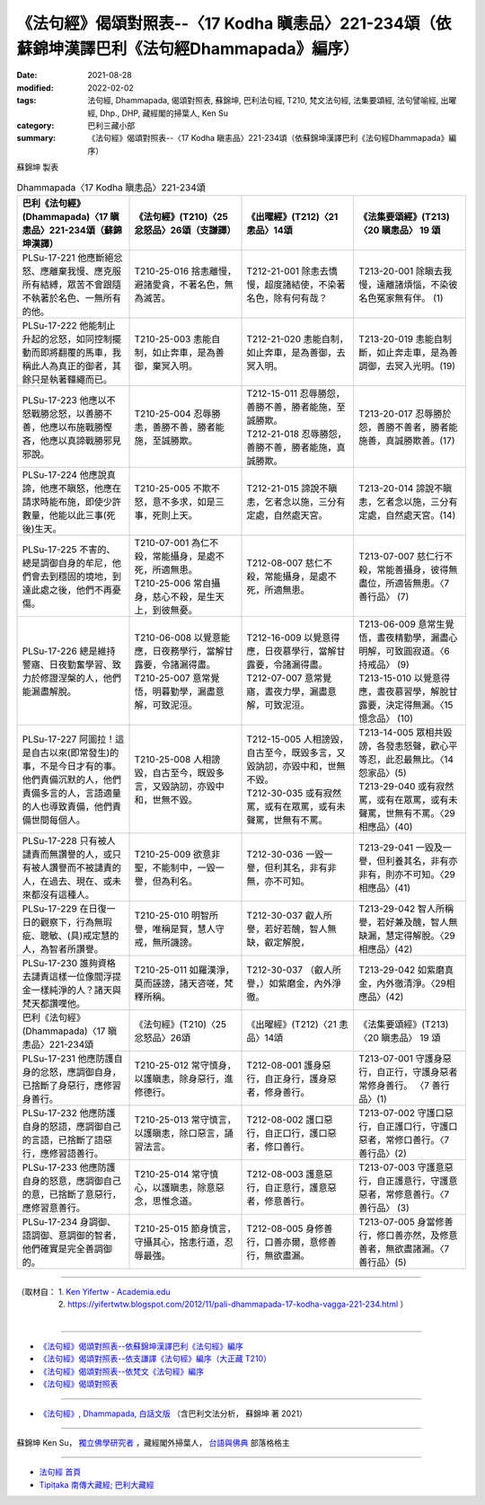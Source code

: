 ====================================================================================================
《法句經》偈頌對照表--〈17 Kodha 瞋恚品〉221-234頌（依蘇錦坤漢譯巴利《法句經Dhammapada》編序）
====================================================================================================

:date: 2021-08-28
:modified: 2022-02-02
:tags: 法句經, Dhammapada, 偈頌對照表, 蘇錦坤, 巴利法句經, T210, 梵文法句經, 法集要頌經, 法句譬喻經, 出曜經, Dhp., DHP, 藏經閣的掃葉人, Ken Su
:category: 巴利三藏小部
:summary: 《法句經》偈頌對照表--〈17 Kodha 瞋恚品〉221-234頌（依蘇錦坤漢譯巴利《法句經Dhammapada》編序）


蘇錦坤 製表

.. list-table:: Dhammapada〈17 Kodha 瞋恚品〉221-234頌
   :widths: 25 25 25 25
   :header-rows: 1
   :class: remove-gatha-number

   * - 巴利《法句經》(Dhammapada)〈17 瞋恚品〉221-234頌（蘇錦坤漢譯）
     - 《法句經》(T210)〈25 忿怒品〉26頌（支謙譯）
     - 《出曜經》(T212)〈21 恚品〉14頌
     - 《法集要頌經》(T213)〈20 瞋恚品〉 19 頌

   * - PLSu-17-221 他應斷絕忿怒、應離棄我慢、應克服所有結縛，眾苦不會跟隨不執著於名色、一無所有的他。
     - T210-25-016 捨恚離慢，避諸愛貪，不著名色，無為滅苦。
     - T212-21-001 除恚去憍慢，超度諸結使，不染著名色，除有何有哉？
     - T213-20-001 除瞋去我慢，遠離諸煩惱，不染彼名色冤家無有伴。 (1)

   * - PLSu-17-222 他能制止升起的忿怒，如同控制擺動而即將翻覆的馬車，我稱此人為真正的御者，其餘只是執著韁繩而已。
     - T210-25-003 恚能自制，如止奔車，是為善御，棄冥入明。
     - T212-21-020 恚能自制，如止奔車，是為善御，去冥入明。
     - T213-20-019 恚能自制斷，如止奔走車，是為善調御，去冥入光明。(19)

   * - PLSu-17-223 他應以不怒戰勝忿怒，以善勝不善，他應以布施戰勝慳吝，他應以真諦戰勝邪見邪說。
     - T210-25-004 忍辱勝恚，善勝不善，勝者能施，至誠勝欺。
     - | T212-15-011 忍辱勝怨，善勝不善，勝者能施，至誠勝欺。
       | T212-21-018 忍辱勝怨，善勝不善，勝者能施，真誠勝欺。
     - T213-20-017 忍辱勝於怨，善勝不善者，勝者能施善，真誠勝欺善。(17)

   * - PLSu-17-224 他應說真諦，他應不瞋怒，他應在請求時能布施，即使少許數量，他能以此三事(死後)生天。
     - T210-25-005 不欺不怒，意不多求，如是三事，死則上天。
     - T212-21-015 諦說不瞋恚，乞者念以施，三分有定處，自然處天宮。
     - T213-20-014 諦說不瞋恚，乞者念以施，三分有定處，自然處天宮。(14)

   * - PLSu-17-225 不害的、總是調御自身的牟尼，他們會去到穩固的境地，到達此處之後，他們不再憂傷。
     - | T210-07-001 為仁不殺，常能攝身，是處不死，所適無患。 
       | T210-25-006 常自攝身，慈心不殺，是生天上，到彼無憂。
     - T212-08-007 慈仁不殺，常能攝身，是處不死，所適無患。
     - T213-07-007 慈仁行不殺，常能善攝身，彼得無盡位，所適皆無患。〈7 善行品〉 (7)

   * - PLSu-17-226 總是維持警寤、日夜勤奮學習、致力於修證涅槃的人，他們能漏盡解脫。
     - | T210-06-008 以覺意能應，日夜務學行，當解甘露要，令諸漏得盡。 
       | T210-25-007 意常覺悟，明暮勤學，漏盡意解，可致泥洹。
     - | T212-16-009 以覺意得應，日夜慕學行，當解甘露要，令諸漏得盡。 
       | T212-07-007 意常覺寤，晝夜力學，漏盡意解，可致泥洹。
     - | T213-06-009 意常生覺悟，晝夜精勤學，漏盡心明解，可致圓寂道。〈6 持戒品〉 (9)
       | T213-15-010 以覺意得應，晝夜慕習學，解脫甘露要，決定得無漏。〈15 憶念品〉 (10)

   * - PLSu-17-227 阿圖拉！這是自古以來(即常發生)的事，不是今日才有的事。他們責備沉默的人，他們責備多言的人，言語適量的人也導致責備，他們責備世間每個人。
     - T210-25-008 人相謗毀，自古至今，既毀多言，又毀訥訒，亦毀中和，世無不毀。
     - | T212-15-005 人相謗毀，自古至今，既毀多言，又毀訥訒，亦毀中和，世無不毀。 
       | T212-30-035 或有寂然罵，或有在眾罵，或有未聲罵，世無有不罵。
     - | T213-14-005 眾相共毀謗，各發恚怒聲，歡心平等忍，此忍最無比。〈14 怨家品〉(5)
       | T213-29-040 或有寂然罵，或有在眾罵，或有未聲罵，世無有不罵。〈29相應品〉(40)

   * - PLSu-17-228 只有被人譴責而無讚譽的人，或只有被人讚譽而不被譴責的人，在過去、現在、或未來都沒有這種人。
     - T210-25-009 欲意非聖，不能制中，一毀一譽，但為利名。
     - T212-30-036 一毀一譽，但利其名，非有非無，亦不可知。
     - T213-29-041 一毀及一譽，但利養其名，非有亦非有，則亦不可知。〈29相應品〉(41)

   * - PLSu-17-229 在日復一日的觀察下，行為無瑕疵、聰敏、(具)戒定慧的人，為智者所讚譽。
     - T210-25-010 明智所譽，唯稱是賢，慧人守戒，無所譏謗。
     - T212-30-037 叡人所譽，若好若醜，智人無缺，叡定解脫，
     - T213-29-042 智人所稱譽，若好兼及醜，智人無缺漏，慧定得解脫。〈29相應品〉(42)

   * - PLSu-17-230 誰夠資格去譴責這樣一位像閻浮提金一樣純淨的人？諸天與梵天都讚嘆他。
     - T210-25-011 如羅漢淨，莫而誣謗，諸天咨嗟，梵釋所稱。
     - T212-30-037 （叡人所譽，）如紫磨金，內外淨徹。
     - T213-29-042 如紫磨真金，內外徹清淨。〈29相應品〉(42)

   * - 巴利《法句經》(Dhammapada)〈17 瞋恚品〉221-234頌
     - 《法句經》(T210)〈25 忿怒品〉26頌
     - 《出曜經》(T212)〈21 恚品〉14頌
     - 《法集要頌經》(T213)〈20 瞋恚品〉 19 頌

   * - PLSu-17-231 他應防護自身的忿怒，應調御自身， 已捨斷了身惡行，應修習身善行。
     - T210-25-012 常守慎身，以護瞋恚，除身惡行，進修德行。
     - T212-08-001 護身惡行，自正身行，護身惡者，修身善行。
     - T213-07-001 守護身惡行，自正行，守護身惡者常修身善行。 〈7 善行品〉(1)

   * - PLSu-17-232 他應防護自身的怒語，應調御自己的言語，已捨斷了語惡行，應修習語善行。
     - T210-25-013 常守慎言，以護瞋恚，除口惡言，誦習法言。
     - T212-08-002 護口惡行，自正口行，護口惡者，修口善行。
     - T213-07-002 守護口惡行，自正護口行，守護口惡者，常修口善行。〈7 善行品〉(2)

   * - PLSu-17-233 他應防護自身的怒意，應調御自己的意，已捨斷了意惡行，應修習意善行。
     - T210-25-014 常守慎心，以護瞋恚，除意惡念，思惟念道。
     - T212-08-003 護意惡行，自正意行，護意惡者，修意善行。
     - T213-07-003 守護意惡行，自正護意行，守護意惡者，常修意善行。〈7 善行品〉 (3)

   * - PLSu-17-234 身調御、語調御、意調御的智者，他們確實是完全善調御的。
     - T210-25-015 節身慎言，守攝其心，捨恚行道，忍辱最強。
     - T212-08-005 身修善行，口善亦爾，意修善行，無欲盡漏。
     - T213-07-005 身當修善行，修口善亦然，及修意善者，無欲盡諸漏。〈7 善行品〉(5)

------

| （取材自： 1. `Ken Yifertw - Academia.edu <https://www.academia.edu/34555200/Pali_%E6%B3%95%E5%8F%A5%E7%B6%9317_%E7%9E%8B%E6%81%9A%E5%93%81_%E5%B0%8D%E7%85%A7%E8%A1%A8_v_4>`__
| 　　　　　 2. https://yifertwtw.blogspot.com/2012/11/pali-dhammapada-17-kodha-vagga-221-234.html ）
| 

------

- `《法句經》偈頌對照表--依蘇錦坤漢譯巴利《法句經》編序 <{filename}dhp-correspondence-tables-pali%zh.rst>`_
- `《法句經》偈頌對照表--依支謙譯《法句經》編序（大正藏 T210） <{filename}dhp-correspondence-tables-t210%zh.rst>`_
- `《法句經》偈頌對照表--依梵文《法句經》編序 <{filename}dhp-correspondence-tables-sanskrit%zh.rst>`_
- `《法句經》偈頌對照表 <{filename}dhp-correspondence-tables%zh.rst>`_

------

- `《法句經》, Dhammapada, 白話文版 <{filename}../dhp-Ken-Yifertw-Su/dhp-Ken-Y-Su%zh.rst>`_ （含巴利文法分析， 蘇錦坤 著 2021）

~~~~~~~~~~~~~~~~~~~~~~~~~~~~~~~~~~

蘇錦坤 Ken Su， `獨立佛學研究者 <https://independent.academia.edu/KenYifertw>`_ ，藏經閣外掃葉人， `台語與佛典 <http://yifertw.blogspot.com/>`_ 部落格格主

------

- `法句經 首頁 <{filename}../dhp%zh.rst>`__

- `Tipiṭaka 南傳大藏經; 巴利大藏經 <{filename}/articles/tipitaka/tipitaka%zh.rst>`__

..
  2022-02-02 rev. remove-gatha-number (add:  :class: remove-gatha-number)
  12-18 post; 12-14 rev. completed from the chapter 1 to the end (the chapter 26)
  2021-08-28 create rst